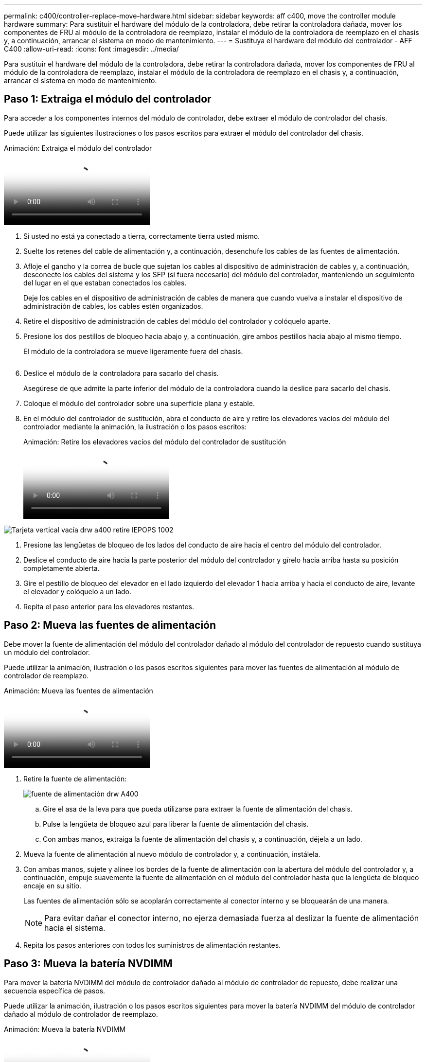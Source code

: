 ---
permalink: c400/controller-replace-move-hardware.html 
sidebar: sidebar 
keywords: aff c400, move the controller module hardware 
summary: Para sustituir el hardware del módulo de la controladora, debe retirar la controladora dañada, mover los componentes de FRU al módulo de la controladora de reemplazo, instalar el módulo de la controladora de reemplazo en el chasis y, a continuación, arrancar el sistema en modo de mantenimiento. 
---
= Sustituya el hardware del módulo del controlador - AFF C400
:allow-uri-read: 
:icons: font
:imagesdir: ../media/


[role="lead"]
Para sustituir el hardware del módulo de la controladora, debe retirar la controladora dañada, mover los componentes de FRU al módulo de la controladora de reemplazo, instalar el módulo de la controladora de reemplazo en el chasis y, a continuación, arrancar el sistema en modo de mantenimiento.



== Paso 1: Extraiga el módulo del controlador

Para acceder a los componentes internos del módulo de controlador, debe extraer el módulo de controlador del chasis.

Puede utilizar las siguientes ilustraciones o los pasos escritos para extraer el módulo del controlador del chasis.

.Animación: Extraiga el módulo del controlador
video::ca74d345-e213-4390-a599-aae10019ec82[panopto]
. Si usted no está ya conectado a tierra, correctamente tierra usted mismo.
. Suelte los retenes del cable de alimentación y, a continuación, desenchufe los cables de las fuentes de alimentación.
. Afloje el gancho y la correa de bucle que sujetan los cables al dispositivo de administración de cables y, a continuación, desconecte los cables del sistema y los SFP (si fuera necesario) del módulo del controlador, manteniendo un seguimiento del lugar en el que estaban conectados los cables.
+
Deje los cables en el dispositivo de administración de cables de manera que cuando vuelva a instalar el dispositivo de administración de cables, los cables estén organizados.

. Retire el dispositivo de administración de cables del módulo del controlador y colóquelo aparte.
. Presione los dos pestillos de bloqueo hacia abajo y, a continuación, gire ambos pestillos hacia abajo al mismo tiempo.
+
El módulo de la controladora se mueve ligeramente fuera del chasis.

+
image:../media/drw_A400_Remove_controller.png[""]

. Deslice el módulo de la controladora para sacarlo del chasis.
+
Asegúrese de que admite la parte inferior del módulo de la controladora cuando la deslice para sacarlo del chasis.

. Coloque el módulo del controlador sobre una superficie plana y estable.
. En el módulo del controlador de sustitución, abra el conducto de aire y retire los elevadores vacíos del módulo del controlador mediante la animación, la ilustración o los pasos escritos:
+
.Animación: Retire los elevadores vacíos del módulo del controlador de sustitución
video::49053752-e813-4c15-a917-ab190147fa6e[panopto]


image::../media/drw_a400_empty_riser_remove_IEOPS-1002.svg[Tarjeta vertical vacía drw a400 retire IEPOPS 1002]

. Presione las lengüetas de bloqueo de los lados del conducto de aire hacia el centro del módulo del controlador.
. Deslice el conducto de aire hacia la parte posterior del módulo del controlador y gírelo hacia arriba hasta su posición completamente abierta.
. Gire el pestillo de bloqueo del elevador en el lado izquierdo del elevador 1 hacia arriba y hacia el conducto de aire, levante el elevador y colóquelo a un lado.
. Repita el paso anterior para los elevadores restantes.




== Paso 2: Mueva las fuentes de alimentación

Debe mover la fuente de alimentación del módulo del controlador dañado al módulo del controlador de repuesto cuando sustituya un módulo del controlador.

Puede utilizar la animación, ilustración o los pasos escritos siguientes para mover las fuentes de alimentación al módulo de controlador de reemplazo.

.Animación: Mueva las fuentes de alimentación
video::92060115-1967-475b-b517-aad9012f130c[panopto]
. Retire la fuente de alimentación:
+
image::../media/drw_A400_psu.png[fuente de alimentación drw A400]

+
.. Gire el asa de la leva para que pueda utilizarse para extraer la fuente de alimentación del chasis.
.. Pulse la lengüeta de bloqueo azul para liberar la fuente de alimentación del chasis.
.. Con ambas manos, extraiga la fuente de alimentación del chasis y, a continuación, déjela a un lado.


. Mueva la fuente de alimentación al nuevo módulo de controlador y, a continuación, instálela.
. Con ambas manos, sujete y alinee los bordes de la fuente de alimentación con la abertura del módulo del controlador y, a continuación, empuje suavemente la fuente de alimentación en el módulo del controlador hasta que la lengüeta de bloqueo encaje en su sitio.
+
Las fuentes de alimentación sólo se acoplarán correctamente al conector interno y se bloquearán de una manera.

+

NOTE: Para evitar dañar el conector interno, no ejerza demasiada fuerza al deslizar la fuente de alimentación hacia el sistema.

. Repita los pasos anteriores con todos los suministros de alimentación restantes.




== Paso 3: Mueva la batería NVDIMM

Para mover la batería NVDIMM del módulo de controlador dañado al módulo de controlador de repuesto, debe realizar una secuencia específica de pasos.

Puede utilizar la animación, ilustración o los pasos escritos siguientes para mover la batería NVDIMM del módulo de controlador dañado al módulo de controlador de reemplazo.

.Animación: Mueva la batería NVDIMM
video::94d115b2-b02a-4234-805c-aad9012f204c[panopto]
image::../media/drw_A400_nvdimm-batt_IEOPS-1004.svg[drw A400 nvdimm batt IEOPS 1004]

. Abra el conducto de aire:
+
.. Presione las lengüetas de bloqueo de los lados del conducto de aire hacia el centro del módulo del controlador.
.. Deslice el conducto de aire hacia la parte posterior del módulo del controlador y gírelo hacia arriba hasta su posición completamente abierta.


. Localice la batería NVDIMM en el módulo de la controladora.
. Localice el enchufe de la batería y apriete el clip en la parte frontal del enchufe de la batería para liberar el enchufe de la toma y, a continuación, desenchufe el cable de la batería de la toma.
. Sujete la batería, presione LA lengüeta de bloqueo azul marcada Y, a continuación, levante la batería para sacarla del soporte y del módulo del controlador.
. Mueva la batería al módulo del controlador de repuesto.
. Alinee el módulo de la batería con la abertura de la batería y, a continuación, empuje suavemente la batería hasta que encaje en su sitio.
+

NOTE: No vuelva a enchufar el cable de la batería a la placa base hasta que se le indique hacerlo.





== Paso 4: Mueva el soporte de arranque

Debe localizar el soporte de arranque y, a continuación, seguir las instrucciones para retirarlo del módulo de controlador dañado e insertarlo en el módulo de controlador de sustitución.

Puede utilizar la animación, ilustración o los pasos escritos siguientes para mover el soporte de arranque desde el módulo del controlador dañado al módulo del controlador de reemplazo.

.Animación: Mueve el soporte de arranque
video::2a14099c-85de-4a84-867c-aad9012efac8[panopto]
image::../media/drw_A400_Replace-boot_media_IEOPS-1007.svg[drw A400 reemplace el soporte de arranque IEOPS 1007]

. Localice y retire el soporte de arranque del módulo de la controladora:
+
.. Pulse el botón azul al final del soporte de arranque hasta que el labio del soporte de arranque desaparezca el botón azul.
.. Gire el soporte del maletero hacia arriba y tire con cuidado del soporte del maletero para sacarlo del zócalo.


. Mueva el soporte del maletero al nuevo módulo del controlador, alinee los bordes del soporte del maletero con el alojamiento del zócalo y, a continuación, empújelo suavemente en el zócalo.
. Compruebe el soporte del maletero para asegurarse de que está asentado completamente en la toma.
+
Si es necesario, extraiga el soporte de arranque y vuelva a colocarlo en la toma.

. Bloquee el soporte de arranque en su sitio:
+
.. Gire el soporte de arranque hacia abajo hacia la placa base.
.. Pulse el botón de bloqueo azul para que esté en la posición abierta.
.. Coloque los dedos en el extremo del soporte del maletero mediante el botón azul, presione firmemente el extremo del soporte del maletero para activar el botón de bloqueo azul.






== Paso 5: Mover los elevadores PCIe y la tarjeta mezzanine

Como parte del proceso de sustitución de la controladora, debe mover los elevadores PCIe y la tarjeta mezzanine del módulo de controladora dañado al módulo de controladora de reemplazo.

Puede utilizar las siguientes animaciones, ilustraciones o los pasos escritos para mover los elevadores PCIe y la tarjeta intermedia desde el módulo de la controladora dañada al módulo de la controladora de sustitución.

Movimiento de la tarjeta vertical PCIe 1 y 2 (elevadores izquierdo y medio):

.Animación - mover elevadores PCI 1 y 2
video::f4ee1d4d-6029-4fe6-a063-aad9012f170b[panopto]
Desplazamiento de la tarjeta mezzanine y la tarjeta vertical 3 (tarjeta vertical derecha):

.Animación: Mover la tarjeta mezzanine y la tarjeta vertical 3
video::b0c3b575-3434-4e00-a421-aad9012f2e9e[panopto]
image::../media/drw_A400_Replace-PCIe-cards_IEOPS-1008.svg[drw A400 sustituya las tarjetas PCIe IEOPS 1008]

. Mueva los elevadores PCIe uno y dos del módulo del controlador dañado al módulo del controlador de sustitución:
+
.. Quite todos los módulos SFP o QSFP que puedan estar en las tarjetas PCIe.
.. Gire el pestillo de bloqueo del elevador en el lado izquierdo del elevador hacia arriba y hacia el conducto de aire.
+
La tarjeta vertical se eleva ligeramente del módulo del controlador.

.. Levante la tarjeta vertical y, a continuación, muérela al módulo de la controladora de reemplazo.
.. Alinee la tarjeta vertical con las patillas del lado de la toma de la tarjeta vertical, baje la tarjeta vertical de los pasadores, empuje la tarjeta vertical directamente hacia la toma de la placa base y, a continuación, gire el pestillo hacia abajo al ras con la chapa metálica de la tarjeta vertical.
.. Repita este paso para la tarjeta vertical número 2.


. Extraiga la tarjeta vertical número 3, extraiga la tarjeta intermedia e instálela en el módulo de la controladora de sustitución:
+
.. Quite todos los módulos SFP o QSFP que puedan estar en las tarjetas PCIe.
.. Gire el pestillo de bloqueo del elevador en el lado izquierdo del elevador hacia arriba y hacia el conducto de aire.
+
La tarjeta vertical se eleva ligeramente del módulo del controlador.

.. Levante la tarjeta vertical y déjela a un lado en una superficie plana y estable.
.. Afloje los tornillos de ajuste manual de la tarjeta intermedia y levante suavemente la tarjeta directamente del zócalo y, a continuación, muévela al módulo de controlador de repuesto.
.. Instale el entresuelo en el controlador de repuesto y fíjelo con los tornillos de apriete manual.
.. Instale la tercera tarjeta vertical en el módulo de la controladora de reemplazo.






== Paso 6: Mueva los DIMM

Debe localizar los módulos DIMM y, a continuación, moverlos desde el módulo del controlador dañado hasta el módulo del controlador de reemplazo.

Debe tener preparado el nuevo módulo de controlador para poder mover los DIMM directamente desde el módulo de controlador dañado a las ranuras correspondientes del módulo de controlador de reemplazo.

Puede utilizar la animación, ilustración o los pasos escritos siguientes para mover los DIMM del módulo de controlador dañado al módulo de controlador de reemplazo.

.Animación: Mueva los DIMM
video::717b52fa-f236-4f3d-b07d-aad9012f51a3[panopto]
image::../media/drw_A400_Replace-NVDIMM-DIMM_IEOPS-1009.svg[drw A400 reemplace NVDIMM DIMM IEOPS 1009]

. Localice los DIMM en el módulo del controlador.
. Tenga en cuenta la orientación del DIMM en el socket para poder insertar el DIMM en el módulo de controlador de reemplazo en la orientación adecuada.
. Compruebe que la batería NVDIMM no está conectada al nuevo módulo de controlador.
. Mueva los DIMM del módulo del controlador dañado al módulo del controlador de sustitución:
+

NOTE: Asegúrese de instalar cada DIMM en la misma ranura que ocupa en el módulo de controlador dañado.

+
.. Extraiga el DIMM de su ranura empujando lentamente las lengüetas expulsoras del DIMM a ambos lados del DIMM y, a continuación, extraiga el DIMM de la ranura.
+

NOTE: Sujete con cuidado el módulo DIMM por los bordes para evitar la presión sobre los componentes de la placa de circuitos DIMM.

.. Localice la ranura DIMM correspondiente en el módulo de la controladora de reemplazo.
.. Asegúrese de que las lengüetas del expulsor DIMM del zócalo del DIMM están en posición abierta y, a continuación, inserte el DIMM directamente en el zócalo.
+
Los módulos DIMM se ajustan firmemente en el zócalo, pero deben entrar fácilmente. Si no es así, realinee el DIMM con el zócalo y vuelva a insertarlo.

.. Inspeccione visualmente el módulo DIMM para comprobar que está alineado de forma uniforme y completamente insertado en el zócalo.
.. Repita estos subpasos para los módulos DIMM restantes.


. Conecte la batería NVDIMM a la placa base.
+
Asegúrese de que el tapón se bloquea en el módulo del controlador.





== Paso 7: Instale el módulo del controlador

Una vez que todos los componentes se han movido del módulo de controlador dañado al módulo de controlador de repuesto, debe instalar el módulo de controlador de repuesto en el chasis y, a continuación, reiniciarlo en modo de mantenimiento.

Puede utilizar la animación, la ilustración o los pasos escritos siguientes para instalar el módulo de la controladora de reemplazo en el chasis.

.Animación: Instale el módulo del controlador
video::0310fe80-b129-4685-8fef-ab19010e720a[panopto]
image::../media/drw_A400_Install_controller_source.png[drw A400 instale la fuente del controlador]

. Si aún no lo ha hecho, cierre el conducto de aire.
. Alinee el extremo del módulo del controlador con la abertura del chasis y, a continuación, empuje suavemente el módulo del controlador hasta la mitad del sistema.
+

NOTE: No inserte completamente el módulo de la controladora en el chasis hasta que se le indique hacerlo.

. Cablee los puertos de gestión y consola de manera que pueda acceder al sistema para realizar las tareas en las secciones siguientes.
+

NOTE: Conectará el resto de los cables al módulo del controlador más adelante en este procedimiento.

. Complete la instalación del módulo del controlador:
+
.. Conecte el cable de alimentación a la fuente de alimentación, vuelva a instalar el collar de bloqueo del cable de alimentación y, a continuación, conecte la fuente de alimentación.
.. Con los pestillos de bloqueo, empuje firmemente el módulo del controlador en el chasis hasta que los pestillos de bloqueo empiecen a elevarse.
+

NOTE: No ejerza una fuerza excesiva al deslizar el módulo del controlador hacia el chasis para evitar dañar los conectores.

.. Coloque completamente el módulo del controlador en el chasis girando los pestillos de bloqueo hacia arriba, inclinándolos de manera que borren los pasadores de bloqueo, empuje suavemente el controlador hasta que encaje y, a continuación, baje los pestillos de bloqueo a la posición de bloqueo.
+
El módulo de la controladora comienza a arrancar tan pronto como se asienta completamente en el chasis. Esté preparado para interrumpir el proceso de arranque.

.. Si aún no lo ha hecho, vuelva a instalar el dispositivo de administración de cables.
.. Interrumpa el proceso de arranque normal y arranque en EL CARGADOR pulsando `Ctrl-C`.
+

NOTE: Si el sistema se detiene en el menú de inicio, seleccione la opción para arrancar EN EL CARGADOR.

.. En el aviso del CARGADOR, introduzca `bye` Para reiniciar las tarjetas PCIe y otros componentes.
.. Interrumpa el proceso de arranque y arranque en el símbolo del sistema del CARGADOR pulsando `Ctrl-C`.
+
Si el sistema se detiene en el menú de inicio, seleccione la opción para arrancar EN EL CARGADOR.




